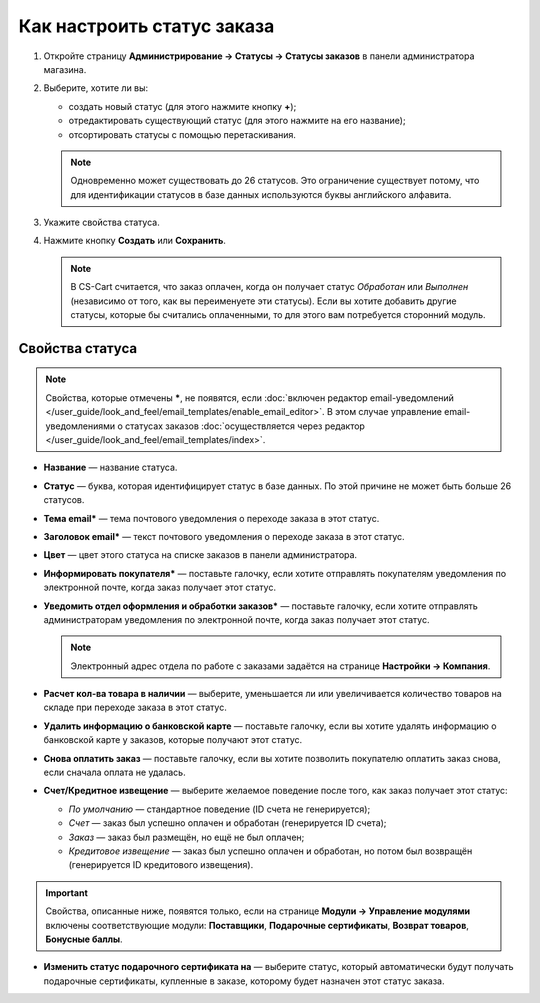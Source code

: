 ***************************
Как настроить статус заказа
***************************

#. Откройте страницу **Администрирование → Статусы → Статусы заказов** в панели администратора магазина.

#. Выберите, хотите ли вы:

   * создать новый статус (для этого нажмите кнопку **+**);

   * отредактировать существующий статус (для этого нажмите на его название);

   * отсортировать статусы с помощью перетаскивания.

   .. fancybox:: img/order_status_02.png
       :alt: Страница статусов заказа в CS-Cart.

   .. note::

       Одновременно может существовать до 26 статусов. Это ограничение существует потому, что для идентификации статусов в базе данных используются буквы английского алфавита.

#. Укажите свойства статуса.

#. Нажмите кнопку **Создать** или **Сохранить**.

   .. note::

       В CS-Cart считается, что заказ оплачен, когда он получает статус *Обработан* или *Выполнен* (независимо от того, как вы переименуете эти статусы). Если вы хотите добавить другие статусы, которые бы считались оплаченными, то для этого вам потребуется сторонний модуль.

================
Свойства статуса
================

.. note::

    Свойства, которые отмечены *****, не появятся, если :doc:`включен редактор email-уведомлений </user_guide/look_and_feel/email_templates/enable_email_editor>`. В этом случае управление email-уведомлениями о статусах заказов :doc:`осуществляется через редактор </user_guide/look_and_feel/email_templates/index>`.

* **Название** — название статуса.

* **Статус** — буква, которая идентифицирует статус в базе данных. По этой причине не может быть больше 26 статусов.

* **Тема email*** — тема почтового уведомления о переходе заказа в этот статус.

* **Заголовок email*** — текст почтового уведомления о переходе заказа в этот статус.

* **Цвет** — цвет этого статуса на списке заказов в панели администратора.

* **Информировать покупателя*** — поставьте галочку, если хотите отправлять покупателям уведомления по электронной почте, когда заказ получает этот статус.

* **Уведомить отдел оформления и обработки заказов*** — поставьте галочку, если хотите отправлять администраторам уведомления по электронной почте, когда заказ получает этот статус.

  .. note::

      Электронный адрес отдела по работе с заказами задаётся на странице **Настройки → Компания**.

* **Расчет кол-ва товара в наличии** — выберите, уменьшается ли или увеличивается количество товаров на складе при переходе заказа в этот статус.

* **Удалить информацию о банковской карте** — поставьте галочку, если вы хотите удалять информацию о банковской карте у заказов, которые получают этот статус.
    
* **Снова оплатить заказ** — поставьте галочку, если вы хотите позволить покупателю оплатить заказ снова, если сначала оплата не удалась.

*  **Счет/Кредитное извещение** — выберите желаемое поведение после того, как заказ получает этот статус:

   * *По умолчанию* — стандартное поведение (ID счета не генерируется); 

   * *Счет* — заказ был успешно оплачен и обработан (генерируется ID счета);

   * *Заказ* — заказ был размещён, но ещё не был оплачен; 

   * *Кредитовое извещение* — заказ был успешно оплачен и обработан, но потом был возвращён (генерируется ID кредитового извещения).

.. important::

    Свойства, описанные ниже, появятся только, если на странице **Модули → Управление модулями** включены соответствующие модули: **Поставщики**, **Подарочные сертификаты**, **Возврат товаров**, **Бонусные баллы**.

* **Изменить статус подарочного сертификата на** — выберите статус, который автоматически будут получать подарочные сертификаты, купленные в заказе, которому будет назначен этот статус заказа.

.. fancybox:: img/order_status_01.png
    :alt: Status properties
